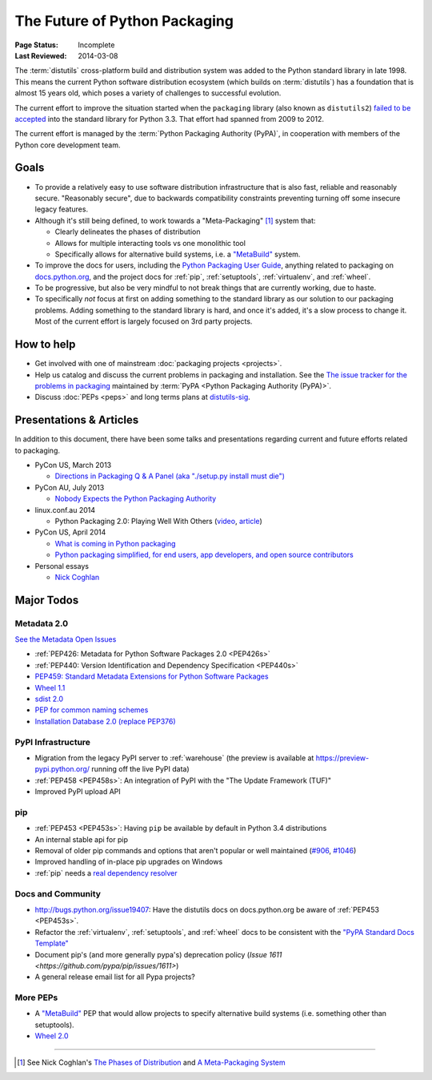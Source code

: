 ==============================
The Future of Python Packaging
==============================

:Page Status: Incomplete
:Last Reviewed: 2014-03-08


The :term:`distutils` cross-platform build and distribution system was added to
the Python standard library in late 1998. This means the current Python software
distribution ecosystem (which builds on :term:`distutils`) has a foundation that
is almost 15 years old, which poses a variety of challenges to successful
evolution.

The current effort to improve the situation started when the ``packaging``
library (also known as ``distutils2``) `failed to be accepted
<https://mail.python.org/pipermail/python-dev/2012-June/120430.html>`_ into the
standard library for Python 3.3.  That effort had spanned from 2009 to 2012.

The current effort is managed by the :term:`Python Packaging Authority (PyPA)`,
in cooperation with members of the Python core development team.


Goals
=====

* To provide a relatively easy to use software distribution infrastructure that
  is also fast, reliable and reasonably secure.  "Reasonably secure", due to
  backwards compatibility constraints preventing turning off some insecure
  legacy features.

* Although it's still being defined, to work towards a "Meta-Packaging" [1]_ system that:

  * Clearly delineates the phases of distribution
  * Allows for multiple interacting tools vs one monolithic tool
  * Specifically allows for alternative build systems, i.e. a `"MetaBuild"
    <http://www.python.org/dev/peps/pep-0426/#metabuild-system>`_ system.

* To improve the docs for users, including the `Python Packaging User Guide`_,
  anything related to packaging on `docs.python.org`_, and the project docs for
  :ref:`pip`, :ref:`setuptools`, :ref:`virtualenv`, and :ref:`wheel`.

* To be progressive, but also be very mindful to not break things that are
  currently working, due to haste.

* To specifically *not* focus at first on adding something to the standard
  library as our solution to our packaging problems.  Adding something to the
  standard library is hard, and once it's added, it's a slow process to change
  it.  Most of the current effort is largely focused on 3rd party projects.

.. _docs.python.org: http://docs.python.org


How to help
===========

* Get involved with one of mainstream :doc:`packaging projects <projects>`.
* Help us catalog and discuss the current problems in packaging and
  installation.  See the `The issue tracker for the problems in packaging
  <https://github.com/pypa/packaging-problems/issues>`_ maintained by
  :term:`PyPA <Python Packaging Authority (PyPA)>`.
* Discuss :doc:`PEPs <peps>` and long terms plans at `distutils-sig
  <http://mail.python.org/mailman/listinfo/distutils-sig>`_.


Presentations & Articles
========================

In addition to this document, there have been some talks and presentations
regarding current and future efforts related to packaging.

* PyCon US, March 2013

  * `Directions in Packaging Q & A Panel (aka "./setup.py install must die")
    <http://pyvideo.org/video/1731/panel-directions-for-packaging>`__

* PyCon AU, July 2013

  * `Nobody Expects the Python Packaging Authority
    <http://pyvideo.org/video/2197/nobody-expects-the-python-packaging-authority>`__

* linux.conf.au 2014

  * Python Packaging 2.0: Playing Well With Others (`video
    <https://www.youtube.com/watch?v=7An2GobbSWU>`_, `article
    <http://lwn.net/Articles/580399>`_)

* PyCon US, April 2014

  * `What is coming in Python packaging
    <https://us.pycon.org/2014/schedule/presentation/204/>`_
  * `Python packaging simplified, for end users, app developers, and open source
    contributors <https://us.pycon.org/2014/schedule/presentation/219>`_

* Personal essays

  * `Nick Coghlan
    <http://python-notes.curiousefficiency.org/en/latest/pep_ideas/core_packaging_api.html>`__


Major Todos
===========

Metadata 2.0
------------

`See the Metadata Open Issues
<https://bitbucket.org/pypa/pypi-metadata-formats/issues?status=new&status=open&priority=blocker>`_

* :ref:`PEP426: Metadata for Python Software Packages 2.0 <PEP426s>`
* :ref:`PEP440: Version Identification and Dependency Specification <PEP440s>`
* `PEP459: Standard Metadata Extensions for Python Software Packages
  <http://legacy.python.org/dev/peps/pep-0459/>`_
* `Wheel 1.1
  <https://bitbucket.org/pypa/pypi-metadata-formats/issue/18/wheel-11>`_
* `sdist 2.0
  <https://bitbucket.org/pypa/pypi-metadata-formats/issue/20/sdist-20>`_
* `PEP for common naming schemes
  <https://bitbucket.org/pypa/pypi-metadata-formats/issue/23/common-filename-scheme>`_
* `Installation Database 2.0 (replace PEP376)
  <https://bitbucket.org/pypa/pypi-metadata-formats/issue/22/installation-database-2>`_


PyPI Infrastructure
-------------------

* Migration from the legacy PyPI server to :ref:`warehouse` (the preview is
  available at https://preview-pypi.python.org/ running off the live PyPI data)
* :ref:`PEP458 <PEP458s>`: An integration of PyPI with the "The Update Framework (TUF)"
* Improved PyPI upload API


pip
---

* :ref:`PEP453 <PEP453s>`: Having ``pip`` be available by default in Python 3.4
  distributions
* An internal stable api for pip
* Removal of older pip commands and options that aren't popular or well
  maintained (`#906 <https://github.com/pypa/pip/issues/906>`_, `#1046
  <https://github.com/pypa/pip/issues/1046>`_)
* Improved handling of in-place pip upgrades on Windows
* :ref:`pip` needs a `real dependency resolver
  <https://github.com/pypa/pip/issues/988>`_


Docs and Community
------------------

* http://bugs.python.org/issue19407: Have the distutils docs on docs.python.org
  be aware of :ref:`PEP453 <PEP453s>`.
* Refactor the :ref:`virtualenv`, :ref:`setuptools`, and :ref:`wheel` docs to
  be consistent with the `"PyPA Standard Docs Template"
  <https://gist.github.com/qwcode/8431828>`_
* Document pip's (and more generally pypa's) deprecation policy (`Issue 1611
  <https://github.com/pypa/pip/issues/1611>`)
* A general release email list for all Pypa projects?


More PEPs
---------

* A `"MetaBuild" <http://www.python.org/dev/peps/pep-0426/#metabuild-system>`_
  PEP that would allow projects to specify alternative build systems
  (i.e. something other than setuptools).
* `Wheel 2.0 <https://bitbucket.org/pypa/pypi-metadata-formats/issue/19/wheel-20>`_

----

.. [1] See Nick Coghlan's `The Phases of Distribution
       <http://python-notes.curiousefficiency.org/en/latest/pep_ideas/core_packaging_api.html#the-phases-of-distribution>`_
       and `A Meta-Packaging System
       <http://python-notes.curiousefficiency.org/en/latest/pep_ideas/core_packaging_api.html#a-meta-packaging-system>`_

.. _Python Packaging User Guide: http://packaging.python.org
